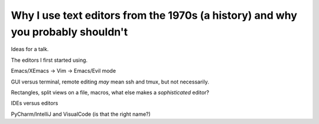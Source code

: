 ================================================================================
Why I use text editors from the 1970s (a history) and why you probably shouldn't
================================================================================

Ideas for a talk.

The editors I first started using.

Emacs/XEmacs -> Vim -> Emacs/Evil mode

GUI versus terminal, remote editing *may* mean ssh and tmux, but not necessarily.

Rectangles, split views on a file, macros, what else makes a *sophisticated*
editor?


IDEs versus editors

PyCharm/IntelliJ and VisualCode (is that the right name?)
